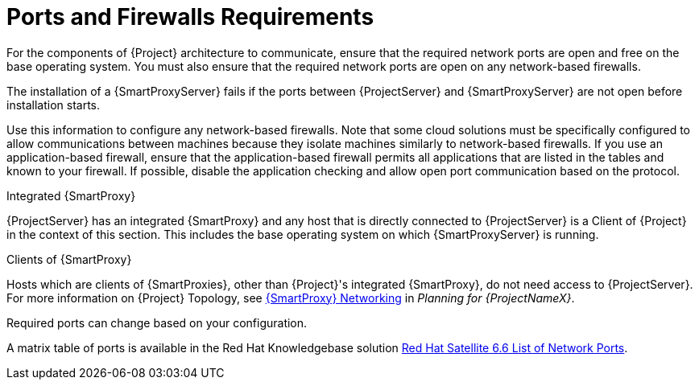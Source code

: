 [id="ports-and-firewalls-requirements_{context}"]

= Ports and Firewalls Requirements

For the components of {Project} architecture to communicate, ensure that the required network ports are open and free on the base operating system. You must also ensure that the required network ports are open on any network-based firewalls.

ifeval::["{context}" == "{smart-proxy-context}"]
The installation of a {SmartProxyServer} fails if the ports between {ProjectServer} and {SmartProxyServer} are not open before installation starts.
endif::[]

Use this information to configure any network-based firewalls. Note that some cloud solutions must be specifically configured to allow communications between machines because they isolate machines similarly to network-based firewalls.
If you use an application-based firewall, ensure that the application-based firewall permits all applications that are listed in the tables and known to your firewall. If possible, disable the application checking and allow open port communication based on the protocol.

.Integrated {SmartProxy}
{ProjectServer} has an integrated {SmartProxy} and any host that is directly connected to {ProjectServer} is a Client of {Project} in the context of this section. This includes the base operating system on which {SmartProxyServer} is running.

.Clients of {SmartProxy}
Hosts which are clients of {SmartProxies}, other than {Project}'s integrated {SmartProxy}, do not need access to {ProjectServer}. For more information on {Project} Topology, see https://access.redhat.com/documentation/en-us/red_hat_satellite/{ProductVersion}/html/planning_for_red_hat_satellite_6/chap-documentation-architecture_guide-capsule_server_overview#sect-Documentation-Architecture_Guide-{SmartProxy}_Networking[{SmartProxy} Networking] in _Planning for {ProjectNameX}_.

Required ports can change based on your configuration.

ifeval::["{build}" != "foreman-deb"]
A matrix table of ports is available in the Red{nbsp}Hat Knowledgebase solution https://access.redhat.com/solutions/4527661[Red Hat Satellite 6.6 List of Network Ports].
endif::[]
